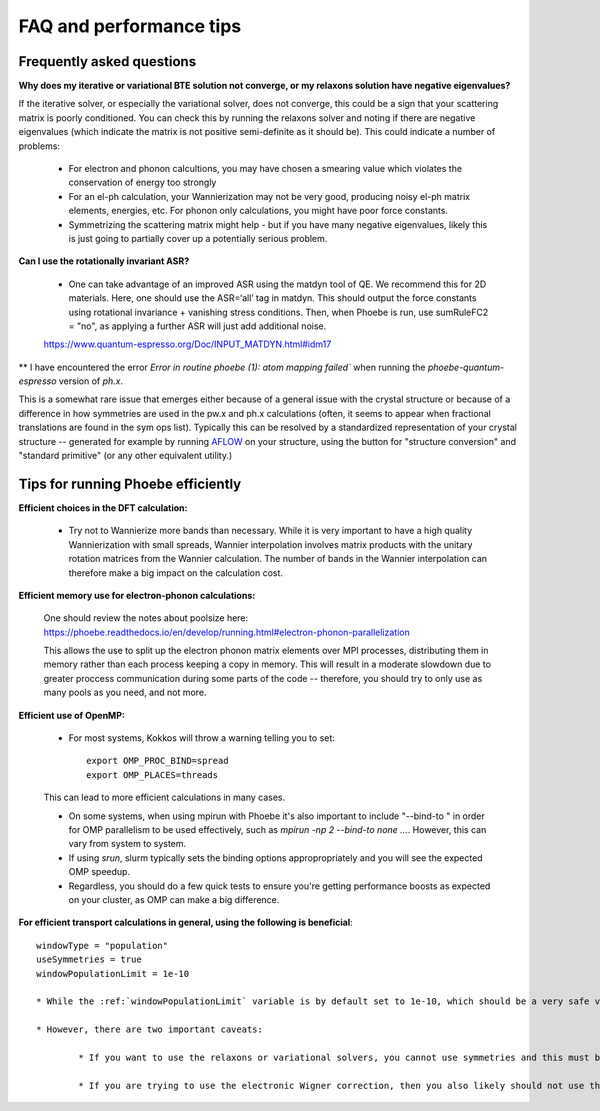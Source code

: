 FAQ and performance tips
================================================

Frequently asked questions 
----------------------------

**Why does my iterative or variational BTE solution not converge, or my relaxons solution have negative eigenvalues?** 

If the iterative solver, or especially the variational solver, does not converge, this could be a sign that your scattering matrix is poorly conditioned. You can check this by running the relaxons solver and noting if there are negative eigenvalues (which indicate the matrix is not positive semi-definite as it should be). This could indicate a number of problems:

	* For electron and phonon calcultions, you may have chosen a smearing value which violates the conservation of energy too strongly
	* For an el-ph calculation, your Wannierization may not be very good, producing noisy el-ph matrix elements, energies, etc. For phonon only calculations, you might have poor force constants. 
	* Symmetrizing the scattering matrix might help - but if you have many negative eigenvalues, likely this is just going to partially cover up a potentially serious problem. 


**Can I use the rotationally invariant ASR?**

	* One can take advantage of an improved ASR using the matdyn tool of QE. We recommend this for 2D materials. Here, one should use the ASR=‘all’ tag in matdyn. This should output the force constants using rotational invariance + vanishing stress conditions. Then, when Phoebe is run, use sumRuleFC2 = "no", as applying a further ASR will just add additional noise. 
	https://www.quantum-espresso.org/Doc/INPUT_MATDYN.html#idm17


** I have encountered the error `Error in routine phoebe (1): atom mapping failed`` when running the `phoebe-quantum-espresso` version of `ph.x`. 

This is a somewhat rare issue that emerges either because of a general issue with the crystal structure or because of a difference in how symmetries are used in the pw.x and ph.x calculations (often, it seems to appear when fractional translations are found in the sym ops list).
Typically this can be resolved by a standardized representation of your crystal structure -- generated for example by running `AFLOW <http://www.aflowlib.org/aflow-online/>`_ on your structure, using the button for "structure conversion" and "standard primitive" (or any other equivalent utility.)


Tips for running Phoebe efficiently
-----------------------------------

**Efficient choices in the DFT calculation:** 

	* Try not to Wannierize more bands than necessary. While it is very important to have a high quality Wannierization with small spreads, Wannier interpolation involves matrix products with the unitary rotation matrices from the Wannier calculation. The number of bands in the Wannier interpolation can therefore make a big impact on the calculation cost. 

**Efficient memory use for electron-phonon calculations:** 

	One should review the notes about poolsize here: 
	https://phoebe.readthedocs.io/en/develop/running.html#electron-phonon-parallelization

	This allows the use to split up the electron phonon matrix elements over MPI processes, distributing them in memory rather than each process keeping a copy in memory. This will result in a moderate slowdown due to greater proccess communication during some parts of the code -- therefore, you should try to only use as many pools as you need, and not more. 

**Efficient use of OpenMP:** 

	* For most systems, Kokkos will throw a warning telling you to set:: 

		export OMP_PROC_BIND=spread
		export OMP_PLACES=threads

	This can lead to more efficient calculations in many cases. 

	* On some systems, when using mpirun with Phoebe it's also important to include "--bind-to " in order for OMP parallelism to be used effectively, such as `mpirun -np 2 --bind-to none ...`. However, this can vary from system to system. 
	* If using `srun`, slurm typically sets the binding options appropropriately and you will see the expected OMP speedup. 
	* Regardless, you should do a few quick tests to ensure you're getting performance boosts as expected on your cluster, as OMP can make a big difference. 

**For efficient transport calculations in general, using the following is beneficial**::

	windowType = "population"
	useSymmetries = true
	windowPopulationLimit = 1e-10

	* While the :ref:`windowPopulationLimit` variable is by default set to 1e-10, which should be a very safe value, in principle you may find you can reduce calculation cost by increasing this value -- however, you should be careful to test convergence against this parameter if you choose to do so. 

	* However, there are two important caveats: 

		* If you want to use the relaxons or variational solvers, you cannot use symmetries and this must be set to false. 

		* If you are trying to use the electronic Wigner correction, then you also likely should not use the population window, but perhaps can use an energy window of ~1 eV around eFermi. See Cepellotti and Kozinsky, Materials Today Physics 19, 100412 Fig. 4 and the related discussion on this as to why this is needed -- if using this feature, we recommend you converge the calculation with respect to window size. 

